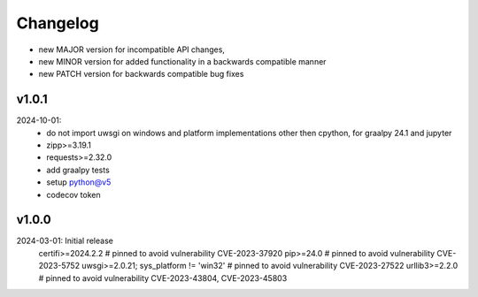 Changelog
=========

- new MAJOR version for incompatible API changes,
- new MINOR version for added functionality in a backwards compatible manner
- new PATCH version for backwards compatible bug fixes

v1.0.1
--------
2024-10-01:
    - do not import uwsgi on windows and platform implementations other then cpython, for graalpy 24.1 and jupyter
    - zipp>=3.19.1
    - requests>=2.32.0
    - add graalpy tests
    - setup python@v5
    - codecov token

v1.0.0
--------
2024-03-01: Initial release
    certifi>=2024.2.2  # pinned to avoid vulnerability CVE-2023-37920
    pip>=24.0          # pinned to avoid vulnerability CVE-2023-5752
    uwsgi>=2.0.21; sys_platform != 'win32'  # pinned to avoid vulnerability CVE-2023-27522
    urllib3>=2.2.0     # pinned to avoid vulnerability CVE-2023-43804, CVE-2023-45803
